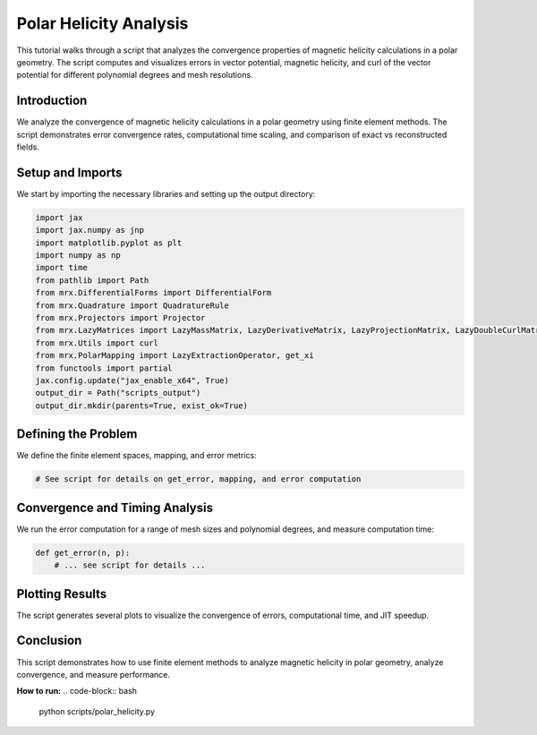 Polar Helicity Analysis
=======================

This tutorial walks through a script that analyzes the convergence properties of magnetic helicity calculations in a polar geometry. The script computes and visualizes errors in vector potential, magnetic helicity, and curl of the vector potential for different polynomial degrees and mesh resolutions.

Introduction
------------
We analyze the convergence of magnetic helicity calculations in a polar geometry using finite element methods. The script demonstrates error convergence rates, computational time scaling, and comparison of exact vs reconstructed fields.

Setup and Imports
-----------------
We start by importing the necessary libraries and setting up the output directory:

.. code-block:: python

    import jax
    import jax.numpy as jnp
    import matplotlib.pyplot as plt
    import numpy as np
    import time
    from pathlib import Path
    from mrx.DifferentialForms import DifferentialForm
    from mrx.Quadrature import QuadratureRule
    from mrx.Projectors import Projector
    from mrx.LazyMatrices import LazyMassMatrix, LazyDerivativeMatrix, LazyProjectionMatrix, LazyDoubleCurlMatrix
    from mrx.Utils import curl
    from mrx.PolarMapping import LazyExtractionOperator, get_xi
    from functools import partial
    jax.config.update("jax_enable_x64", True)
    output_dir = Path("scripts_output")
    output_dir.mkdir(parents=True, exist_ok=True)

Defining the Problem
--------------------
We define the finite element spaces, mapping, and error metrics:

.. code-block:: python

    # See script for details on get_error, mapping, and error computation

Convergence and Timing Analysis
-------------------------------
We run the error computation for a range of mesh sizes and polynomial degrees, and measure computation time:

.. code-block:: python

    def get_error(n, p):
        # ... see script for details ...

Plotting Results
----------------
The script generates several plots to visualize the convergence of errors, computational time, and JIT speedup.

Conclusion
----------
This script demonstrates how to use finite element methods to analyze magnetic helicity in polar geometry, analyze convergence, and measure performance.

**How to run:**
.. code-block:: bash

    python scripts/polar_helicity.py 